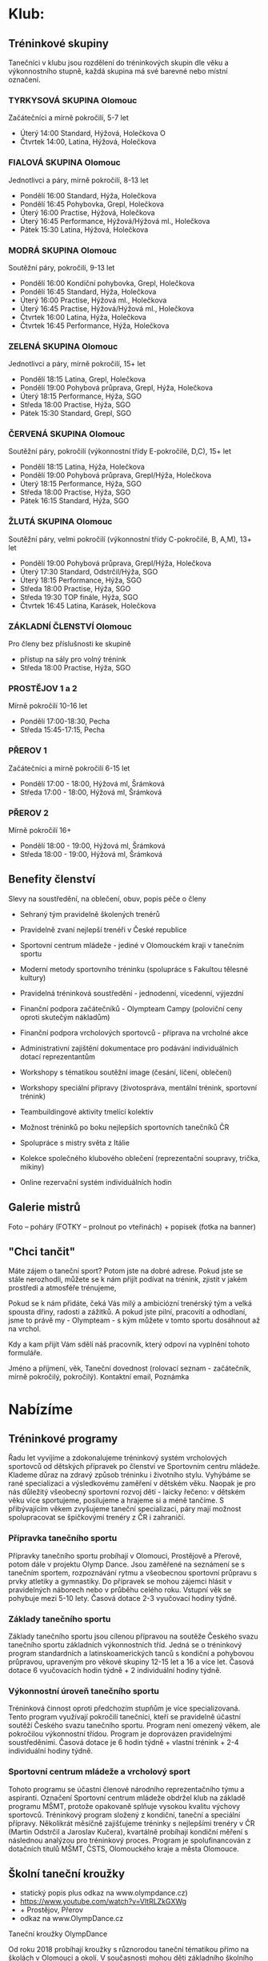 * Klub:
** Tréninkové skupiny
Tanečníci v klubu jsou rozdělení do tréninkových skupin dle věku a výkonnostního
stupně, každá skupina má své barevné nebo místní označení.

*** TYRKYSOVÁ SKUPINA Olomouc
Začátečníci a mírně pokročilí, 5-7 let

- Úterý 14:00 Standard, Hýžová, Holečkova O
- Čtvrtek 14:00, Latina, Hýžová, Holečkova

*** FIALOVÁ SKUPINA Olomouc
Jednotlivci a páry, mírně pokročilí, 8-13 let

- Pondělí 16:00 Standard, Hýža, Holečkova
- Pondělí 16:45 Pohybovka, Grepl, Holečkova
- Úterý 16:00 Practise, Hýžová, Holečkova
- Úterý 16:45 Performance, Hýžová/Hýžová ml., Holečkova
- Pátek 15:30 Latina, Hýžová, Holečkova

*** MODRÁ SKUPINA Olomouc
Soutěžní páry, pokročilí, 9-13 let

- Pondělí 16:00 Kondiční pohybovka, Grepl, Holečkova
- Pondělí 16:45 Standard, Hýža, Holečkova
- Úterý 16:00 Practise, Hýžová ml., Holečkova
- Úterý 16:45 Practise, Hýžová/Hýžová ml., Holečkova
- Čtvrtek 16:00 Latina, Hýža, Holečkova
- Čtvrtek 16:45 Performance, Hýža, Holečkova

*** ZELENÁ SKUPINA Olomouc
Jednotlivci a páry, mírně pokročilí, 15+ let

- Pondělí 18:15 Latina, Grepl, Holečkova
- Pondělí 19:00 Pohybová průprava, Grepl, Hýža, Holečkova
- Úterý 18:15 Performance, Hýža, SGO
- Středa 18:00 Practise, Hýža, SGO
- Pátek 15:30 Standard, Grepl, SGO

*** ČERVENÁ SKUPINA Olomouc
Soutěžní páry, ​pokročilí (výkonnostní třídy E-pokročilé, D,C), 15+ let

- Pondělí 18:15 Latina, Hýža, Holečkova
- Pondělí 19:00 Pohybová průprava, Grepl/Hýža, Holečkova
- Úterý 18:15 Performance, Hýža, SGO
- Středa 18:00 Practise, Hýža, SGO
- Pátek 16:15 Standard, Hýža, SGO

*** ŽLUTÁ SKUPINA Olomouc
Soutěžní páry, velmi pokročilí (výkonnostní třídy C-pokročilé, B, A,M), 13+ let

- Pondělí 19:00 Pohybová průprava, Grepl/Hýža, Holečkova
- Úterý 17:30 Standard, Odstrčil/Hýža, SGO
- Úterý 18:15 Performance, Hýža, SGO
- Středa 18:00 Practise, Hýža, SGO
- Středa 19:30 TOP finále, Hýža, SGO
- Čtvrtek 16:45 Latina, Karásek, Holečkova

*** ZÁKLADNÍ ČLENSTVÍ Olomouc
Pro členy bez příslušnosti ke skupině

- přístup na sály pro volný trénink
- Středa 18:00 Practise, Hýža, SGO

*** PROSTĚJOV 1 a 2
Mírně pokročilí 10-16 let

- Pondělí 17:00-18:30, Pecha
- Středa 15:45-17:15, Pecha

*** PŘEROV 1
Začátečníci a mírně pokročilí 6-15 let

- Pondělí 17:00 - 18:00, Hýžová ml, Šrámková
- Středa 17:00 - 18:00, Hýžová ml, Šrámková

*** PŘEROV 2
Mírně pokročilí 16+

- Pondělí 18:00 - 19:00, Hýžová ml, Šrámková
- Středa 18:00 - 19:00, Hýžová ml, Šrámková

** Benefity členství
Slevy na soustředění, na oblečení, obuv, popis péče o členy

- Sehraný tým pravidelně školených trenérů
- Pravidelně zvaní nejlepší trenéři v České republice
- Sportovní centrum mládeže - jediné v Olomouckém kraji v tanečním sportu
- Moderní metody sportovního tréninku (spolupráce s Fakultou tělesné kultury)
- Pravidelná tréninková soustředění - jednodenní, vícedenní, výjezdní

- Finanční podpora začátečníků - Olympteam Campy (poloviční ceny oproti skutečým nákladům)
- Finanční podpora vrcholových sportovců - příprava na vrcholné akce
- Administrativní zajištění dokumentace pro podávání individuálních dotací reprezentantům
- Workshopy s tématikou soutěžní image (česání, líčení, oblečení)
- Workshopy speciální přípravy (životospráva, mentální trénink, sportovní trénink)

- Teambuildingové aktivity tmelící kolektiv
- Možnost tréninků po boku nejlepších sportovních tanečníků ČR
- Spolupráce s mistry světa z Itálie
- Kolekce společného klubového oblečení (reprezentační soupravy, trička, mikiny)
- Online rezervační systém individuálních hodin

** Galerie mistrů
Foto – poháry (FOTKY – prolnout po  vteřinách) + popisek (fotka na banner)

** "Chci tančit"
Máte zájem o taneční sport? Potom jste na dobré adrese. Pokud jste se stále
nerozhodli, můžete se k nám přijít podívat na trénink, zjistit v jakém prostředí
a atmosféře trénujeme,

Pokud se k nám přidáte, čeká Vás milý a ambiciózní trenérský tým a velká spousta
dřiny, radosti a zážitků. A pokud jste pilní, pracovití a odhodlaní, jsme to
právě my - Olympteam - s kým můžete v tomto sportu dosáhnout až na vrchol.

Kdy a kam přijít Vám sdělí náš pracovník, který odpoví na vyplnění tohoto
formuláře.

Jméno a příjmení, věk, Taneční dovednost (rolovací seznam - začátečník, mírně
pokročilý, pokročilý). Kontaktní email, Poznámka

* Nabízíme
** Tréninkové programy
Řadu let vyvíjíme a zdokonalujeme tréninkový systém vrcholových sportovců od
dětských přípravek po členství ve Sportovním centru mládeže. Klademe důraz na
zdravý způsob tréninku i životního stylu. Vyhýbáme se rané specializaci a
výsledkovému zaměření v dětském věku. Naopak je pro nás důležitý všeobecný
sportovní rozvoj dětí - laicky řečeno: v dětském věku více sportujeme,
posilujeme a hrajeme si a méně tančíme. S přibývajícím věkem zvyšujeme taneční
specializaci, páry mají možnost spolupracovat se špičkovými trenéry z ČR i
zahraničí.

*** Přípravka tanečního sportu
Přípravky tanečního sportu probíhají v Olomouci, Prostějově a Přerově, potom
dále v projektu Olymp Dance. Jsou zaměřené na seznámení se s tanečním sportem,
rozpoznávání rytmu a všeobecnou sportovní průpravu s prvky atletiky a
gymnastiky. Do přípravek se mohou zájemci hlásit v pravidelných náborech nebo v
průběhu celého roku. Vstupní věk se pohybuje mezi 5-10 lety. Časová dotace 2-3
vyučovací hodiny týdně.

*** Základy tanečního sportu
Základy tanečního sportu jsou cílenou přípravou na soutěže Českého svazu
tanečního sportu základních výkonnostních tříd. Jedná se o tréninkový program
standardních a latinskoamerických tanců s kondiční a pohybovou průpravou,
upraveným pro věkové skupiny 12-15 let a 16 a více let. Časová dotace 6
vyučovacích hodin týdně + 2 individuální hodiny týdně.

*** Výkonnostní úroveň tanečního sportu
Tréninková činnost oproti předchozím stupňům je více specializovaná. Tento
program využívají pokročilí tanečníci, kteří se pravidelně účastní soutěží
Českého svazu tanečního sportu. Program není omezený věkem, ale pokročilou
výkonnostní třídou. Program je doprovázen pravidelnými soustředěními. Časová
dotace je 6 hodin týdně + vlastní trénink + 2-4 individuální hodiny týdně.

*** Sportovní centrum mládeže a vrcholový sport
Tohoto programu se účastni členové národního reprezentačního týmu a
aspiranti. Označení Sportovní centrum mládeže obdržel klub na základě programu
MŠMT, protože opakovaně splňuje vysokou kvalitu výchovy sportovců. Tréninkový
program složený z kondiční, taneční a speciální přípravy. Několikrát měsíčně
zajišťujeme tréninky s nejlepšími trenéry v ČR (Martin Odstrčil a Jaroslav
Kučera), kvartálně probíhají kondiční měření s následnou analýzou pro tréninkový
proces. Program je spolufinancován z dotačních titulů MŠMT, ČSTS, Olomouckého
kraje a města Olomouce.

** Školní taneční kroužky
- statický popis plus odkaz na www.olympdance.cz)
- https://www.youtube.com/watch?v=VltRLZkGXWg
- + Prostějov, Přerov
- odkaz na www.OlympDance.cz

Taneční kroužky OlympDance

Od roku 2018 probíhají kroužky s různorodou taneční tématikou přímo na školách v
Olomouci a okolí. V současnosti mohou děti základního školního věku navštěvovat
kroužky na deseti školách pod vedením Martina Matýska a lektorů TK Olymp. Děti
tak za svým kroužkem nemusí nikam dojíždět a mají ho přímo na své škole. Každé
pololetí je navíc celý projekt kroužků zakončen soutěží jednotlivých škol
Akademie OlympDance.

Více informací najdete na www.olympdance.cz.

Kontakt:
Martin Matýsek
tel: 774 090 200
email: info@olympdance.cz

** Taneční vystoupení na akcích, poptávkový formulář
Pořádáte ples, narozeninovou oslavu, svatbu nebo zábavu a hledáte vhodný článek
do Vašeho programu? Nabízíme vystoupení sportovních tanečníků standardních a
latinskoamerických tanců.

V rámci našich vystoupení nabízíme ukázky standardních a latinskoamerických
tanců v jejich soutěžním provedení. Portfolio našich tanečních párů čítá páry
všech výkonnostních tříd od nejnižší E po mezinárodní třídu M. Naši nejlepší
tanečních jsou mistři či vicemistři České republiky a čtvrtfinalisté mistrovství
světa. Oblíbená jsou rovněž vystoupení dětských tanečníků. V případě potřeby
jsme schopní připravit vystoupení na míru - showdance na speciálně připravenou
hudbu do tematicky laděné akce (v minulosti např. Queen, Velký Gatsby, James
Bond, atp.

PROSTOR PRO PROMO VIDEO

Skupiny tanců:
- Standardní tance: Waltz, Tango, Valčík, Slowfox, Quickstep
- Latinskoamerické tance: Samba, Chacha, Rumba, Paso-Doble, Jive
- Dětské tance: Waltz, Quickstep, Chacha, Jive, Polka)

Nabízíme vystoupení našich tanečních párů, které zaujmou pobaví Vaše hosty na
plesech, oslavách, galavečerech, vesnických zábavách nebo jiných akcích.

V rámci našich vystoupení nabízíme ukázky standardních (Waltz, Tango, Valšík,
Slowfox, Quickstep) a latinskoamerických tanců (Samba, Chacha, Rumba, Paso
Doble, Jive) v jejich soutěžních provedení. Portfolio našich tanečních párů čítá
páry všech výkonnostních tříd od nejnižší D po mezinárodní třídu M od děti po
dospělé či seniorské páry. Naši nejlepší tanečních jsou mistři či vicemistři
České republiky nebo čtvrtfinalisté mistrovství Evropy a světa.

Nejčastější forma vystoupení jsou dva vstupy (dvě skupiny tanců - standardní a
latinskoamerická). Naše páry jsou vedeny k profesionálnímu přístupu k akcím.

Veškerý výdělek z vystoupení putuje do vylepšení tréninkové činnosti párů.

*** Poptávkový formulář
Pro zaslání cenové nabídky vyplňte poptávkový formulář:

Kontaktní osoba (jméno a příjmení, email, telefon)
Specifikace poptávky

*** Ceník
Vystoupení páru dané výkonnostní třídy za jednu skupinu tanců:

D 1000 Kč
C 2000 Kč
B 3000 Kč
A 4000 Kč
M 5000 Kč

Vystoupení 2-4 dětských párů 2000-4000 Kč.

V případě konání vystoupení mimo město Olomouc je účtováno cestovné v ceně 5 Kč/km.

* Akce
Fotka+titulek+podtitulek+více zde

Po kliknutí na více zde se rozbalí podrobnější informace s přihlašovacím formulářem:

Kromě textu navíc počet přihlášených/volných míst (jako to máme v akcích uvnitř)

Formulář (musí reagovat na to, zda se jedná o přihlášeného uživatele)
- pro přihlášené: tlačítko přihlásit, možnost podívat se na počet přihlášených
- pro nepřihlášené=nečleny: Jméno a příjmení, Rok narození, Telefon, Email, Poznámka

** soutěže
** soustředění s jednoduchým přihlašovacím systémem
** plesy a akce s možnosti rezervace vstupenek

* Kontakt
** fakturační údaje
** kontakty na jednotlivé činovníky, sekretáře, vedoucí poboček
